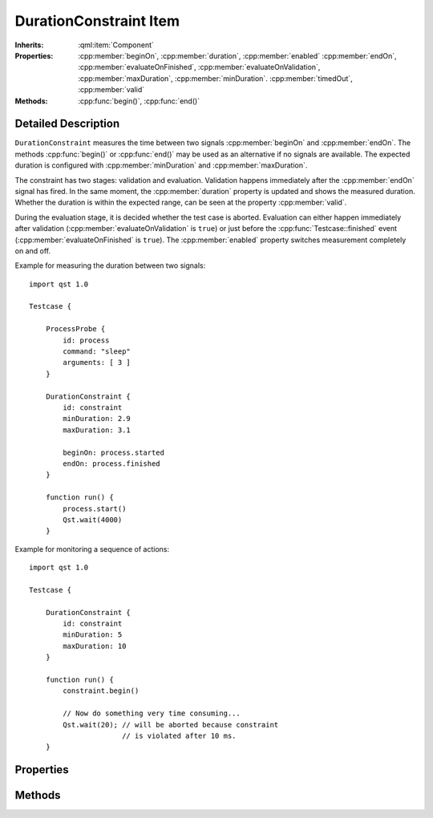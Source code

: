 DurationConstraint Item
=======================

..  cpp:class:: DurationConstraint

    Checks the time between two signal occurrences.

..  cpp:namespace:: DurationConstraint

:Inherits:
    :qml:item:`Component`

:Properties:
    :cpp:member:`beginOn`, :cpp:member:`duration`, :cpp:member:`enabled`
    :cpp:member:`endOn`, :cpp:member:`evaluateOnFinished`,
    :cpp:member:`evaluateOnValidation`, :cpp:member:`maxDuration`,
    :cpp:member:`minDuration`. :cpp:member:`timedOut`, :cpp:member:`valid`

:Methods:
    :cpp:func:`begin()`, :cpp:func:`end()`


Detailed Description
--------------------

..  cpp:namespace:: DurationConstraint

``DurationConstraint`` measures the time between two signals
:cpp:member:`beginOn` and :cpp:member:`endOn`. The methods :cpp:func:`begin()`
or :cpp:func:`end()` may be used as an alternative if no signals are available.
The expected duration is configured with :cpp:member:`minDuration` and
:cpp:member:`maxDuration`.

The constraint has two stages: validation and evaluation. Validation happens
immediately after the  :cpp:member:`endOn` signal has fired. In the same moment,
the :cpp:member:`duration` property is updated and shows the measured duration.
Whether the duration is within the expected range, can be seen at the property
:cpp:member:`valid`.

During the evaluation stage, it is decided whether the test case is aborted.
Evaluation can either happen immediately after validation
(:cpp:member:`evaluateOnValidation` is ``true``) or just before the
:cpp:func:`Testcase::finished` event (:cpp:member:`evaluateOnFinished` is
``true``). The :cpp:member:`enabled` property switches measurement completely on
and off.


Example for measuring the duration between two signals::

    import qst 1.0

    Testcase {

        ProcessProbe {
            id: process
            command: "sleep"
            arguments: [ 3 ]
        }

        DurationConstraint {
            id: constraint
            minDuration: 2.9
            maxDuration: 3.1

            beginOn: process.started
            endOn: process.finished
        }

        function run() {
            process.start()
            Qst.wait(4000)
        }


Example for monitoring a sequence of actions::

    import qst 1.0

    Testcase {

        DurationConstraint {
            id: constraint
            minDuration: 5
            maxDuration: 10
        }

        function run() {
            constraint.begin()

            // Now do something very time consuming...
            Qst.wait(20); // will be aborted because constraint
                          // is violated after 10 ms.
        }



Properties
----------

..  cpp:member:: signal beginOn

    :default: undefined

    Starts a measurement action. This property must either be QML signal or an
    object that defines a ``connect()`` method with a signal handler as
    parameter. When updating this property, the old signal will be disconnected.

    See also: :cpp:member:`endOn`, :cpp:func:`begin()`, :cpp:func:`end()`


..  cpp:member:: double duration

    :default: 0.0

    The measured timed between :cpp:member:`beginOn` and :cpp:member:`endOn`.


..  cpp:member:: bool enabled

    :default: ``true``

    When ``false``, the signals :cpp:member:`beginOn` and :cpp:member:`endOn` do
    not have any effect and the constraint is neither validated nor evaluated.


..  cpp:member:: signal endOn

    :default: undefined

    Ends a measurement cycle and triggers validation. This property must either
    be QML signal or an object that defines a ``connect()`` method with a signal
    handler as parameter. When updating this property, the old signal will be
    disconnected.

    See also: :cpp:member:`beginOn`, :cpp:func:`begin()`, :cpp:func:`end()`


..  cpp:member:: bool evaluateOnFinished

    :default: false

    If ``true``, the constraint will be evaluated by `Qst` just before
    :cpp:func:`Testcase::finished()`.

    See also :cpp:member:`evaluateOnValidation`


..  cpp:member:: bool evaluateOnValidation

    :default: true

    If ``true``, the test case will fail immediately when validation fails.  If
    ``false``, then the constraint will not be evaluated immediately. Instead,
    it will be evaluated on :cpp:func:`Testcase::finished()`.

    See also :cpp:member:`evaluateOnFinished`


..  cpp:member:: double maxDuration

    :default: 0.0

    Specifies the maximum allowed time between :cpp:member:`beginOn` and
    :cpp:member:`endOn`. The value must be greater or equal
    :cpp:member:`minDuration`.


    See also :cpp:member:`minDuration`


..  cpp:member:: double minDuration

    :default: 0.0

    Specifies the minimum allowed time between :cpp:member:`beginOn` and
    :cpp:member:`endOn`. The value must be less or equal
    :cpp:member:`maxDuration`.

    See also :cpp:member:`maxDuration`


..  cpp:member:: bool timedOut

    :default: false

    Becomes ``true`` when the time between :cpp:member:`beginOn` and
    :cpp:member:`endOn` exceeds the specified duration range. This property is
    set back to ``false`` on each measurement interval.


..  cpp:member:: bool valid

    :default: false

    Reflects whether :cpp:member:`duration` is within the specified range.



Methods
-------

..  cpp:function:: void begin()

    Equivalent to :cpp:member:`beginOn`. Can be used to start a measurement
    manually or when no signal is available to attach to.

    See also: :cpp:func:`end()`, :cpp:member:`beginOn`, :cpp:member:`endOn`


..  cpp:function:: void end()

    Equivalent to :cpp:member:`beginOn`. Can be used to start a measurement
    manually or when no signal is available to attach to.

    See also: :cpp:func:`begin()`, :cpp:member:`beginOn`, :cpp:member:`endOn`